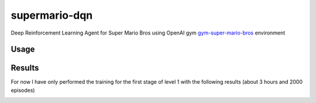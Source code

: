 ==============
supermario-dqn
==============

Deep Reinforcement Learning Agent for Super Mario Bros using OpenAI gym
`gym-super-mario-bros`_ environment

.. _gym-super-mario-bros: https://github.com/Kautenja/gym-super-mario-bros

Usage
--------------

.. code:: shell
   # create virtual env in the project folder
   $ python3 -m venv .venv
   $ source .venv/bin/activate

   # install dependencies
   $ pip3 install -r requirements

   # use
   $ supermario_train --help
   usage: supermario_train [-h] [--batch_size BATCH_SIZE]
                           [--fit_interval FIT_INTERVAL] [--gamma GAMMA]
                           [--eps_start EPS_START] [--eps_end EPS_END]
                           [--target_update TARGET_UPDATE]
                           [--save_interval SAVE_INTERVAL]
                           [--save_path SAVE_PATH] [--memory_size MEMORY_SIZE]
                           [--num_episodes NUM_EPISODES] [--verbose VERBOSE]
                           [--load LOAD] [--log_file_dir LOG_FILE_DIR]
                           [--finally_show]

   Handle training

   optional arguments:
     -h, --help            show this help message and exit
     --batch_size BATCH_SIZE
                           size of each batch used for training
     --fit_interval FIT_INTERVAL
                           fit every `fit_interval` examples available
     --gamma GAMMA         discount rate used for Q-values learning
     --eps_start EPS_START
                           start probability to choose a random action
     --eps_end EPS_END     end probability to choose a random action
     --target_update TARGET_UPDATE
                           number of episodes between each target dqn update
     --save_interval SAVE_INTERVAL
                           number of episodes between each network checkpoint
     --save_path SAVE_PATH
                           where save trained model
     --memory_size MEMORY_SIZE
                           size of replay memory
     --num_episodes NUM_EPISODES
                           number of games to be played before end
     --verbose VERBOSE     verbosity of output
     --load LOAD           load a saved state_dict
     --log_file_dir LOG_FILE_DIR
                           file path where write logs
     --finally_show        finally show a play

   # and finally

   $ supermario_play --help
   usage: play a game [-h] [--world_stage WORLD_STAGE WORLD_STAGE] model

   positional arguments:
     model                 neural network model

   optional arguments:
     -h, --help            show this help message and exit
     --world_stage WORLD_STAGE WORLD_STAGE
                           select a specific world and stage, world in [1..8],
                           stage in [1..4]


Results
-------

For now I have only performed the training for the first stage of level 1 with the following results
(about 3 hours and 2000 episodes)

.. image:: trained/train1/rewards_over_steps.png]
